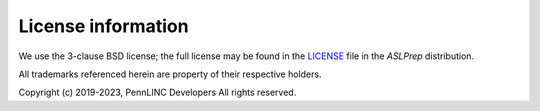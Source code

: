 *******************
License information
*******************

We use the 3-clause BSD license; the full license may be found in the
`LICENSE <https://github.com/pennlinc/aslprep/blob/main/LICENSE.md>`_ file
in the *ASLPrep* distribution.

All trademarks referenced herein are property of their respective holders.

Copyright (c) 2019-2023, PennLINC Developers
All rights reserved.
